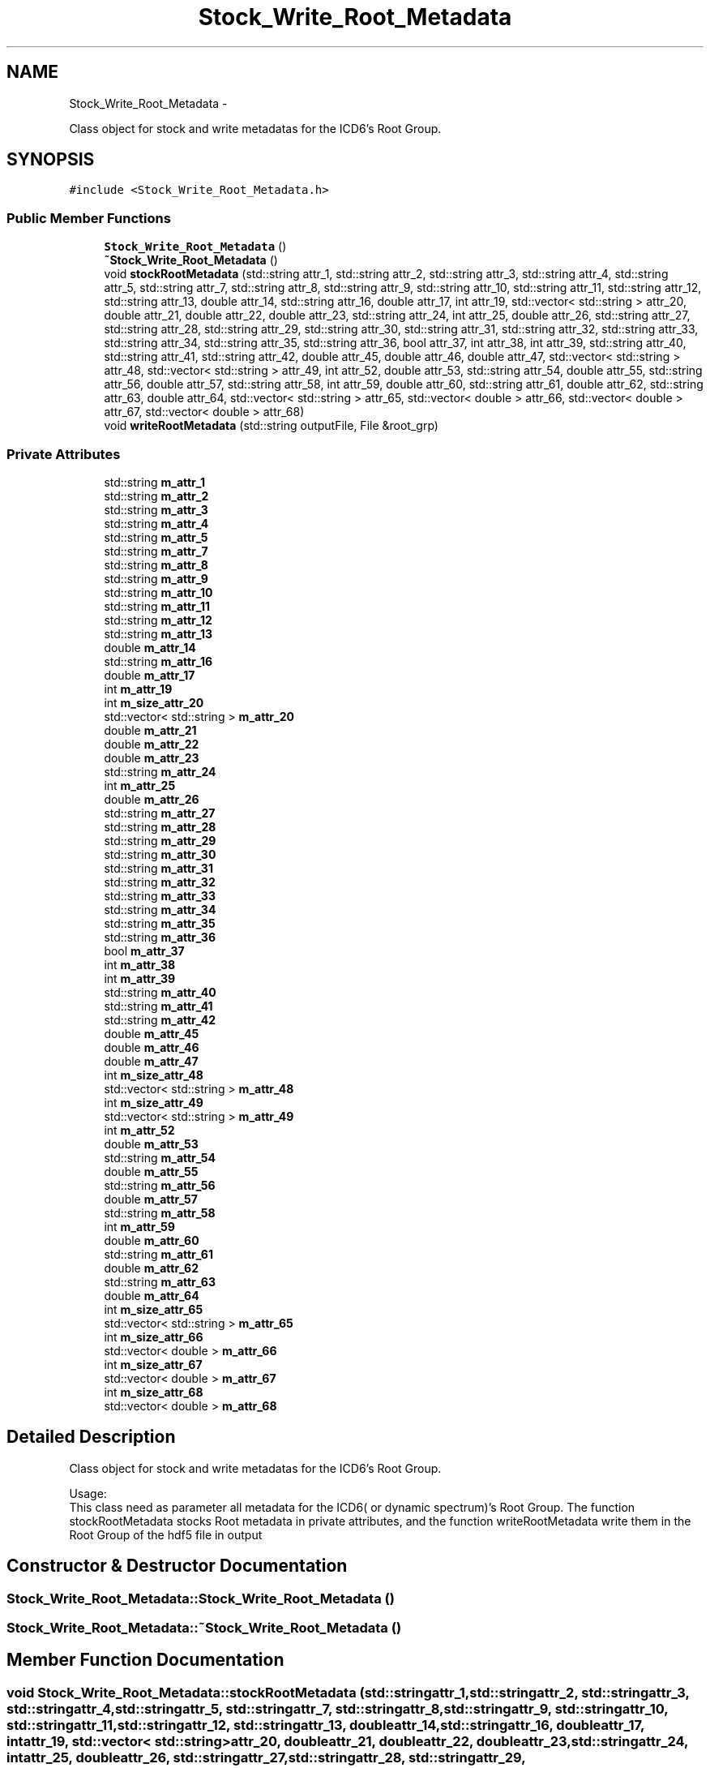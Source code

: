 .TH "Stock_Write_Root_Metadata" 3 "Thu Jan 10 2013" "LOFAR-ICD3 Convertor without any  selection and rebinning" \" -*- nroff -*-
.ad l
.nh
.SH NAME
Stock_Write_Root_Metadata \- 
.PP
Class object for stock and write metadatas for the ICD6's Root Group\&.  

.SH SYNOPSIS
.br
.PP
.PP
\fC#include <Stock_Write_Root_Metadata\&.h>\fP
.SS "Public Member Functions"

.in +1c
.ti -1c
.RI "\fBStock_Write_Root_Metadata\fP ()"
.br
.ti -1c
.RI "\fB~Stock_Write_Root_Metadata\fP ()"
.br
.ti -1c
.RI "void \fBstockRootMetadata\fP (std::string attr_1, std::string attr_2, std::string attr_3, std::string attr_4, std::string attr_5, std::string attr_7, std::string attr_8, std::string attr_9, std::string attr_10, std::string attr_11, std::string attr_12, std::string attr_13, double attr_14, std::string attr_16, double attr_17, int attr_19, std::vector< std::string > attr_20, double attr_21, double attr_22, double attr_23, std::string attr_24, int attr_25, double attr_26, std::string attr_27, std::string attr_28, std::string attr_29, std::string attr_30, std::string attr_31, std::string attr_32, std::string attr_33, std::string attr_34, std::string attr_35, std::string attr_36, bool attr_37, int attr_38, int attr_39, std::string attr_40, std::string attr_41, std::string attr_42, double attr_45, double attr_46, double attr_47, std::vector< std::string > attr_48, std::vector< std::string > attr_49, int attr_52, double attr_53, std::string attr_54, double attr_55, std::string attr_56, double attr_57, std::string attr_58, int attr_59, double attr_60, std::string attr_61, double attr_62, std::string attr_63, double attr_64, std::vector< std::string > attr_65, std::vector< double > attr_66, std::vector< double > attr_67, std::vector< double > attr_68)"
.br
.ti -1c
.RI "void \fBwriteRootMetadata\fP (std::string outputFile, File &root_grp)"
.br
.in -1c
.SS "Private Attributes"

.in +1c
.ti -1c
.RI "std::string \fBm_attr_1\fP"
.br
.ti -1c
.RI "std::string \fBm_attr_2\fP"
.br
.ti -1c
.RI "std::string \fBm_attr_3\fP"
.br
.ti -1c
.RI "std::string \fBm_attr_4\fP"
.br
.ti -1c
.RI "std::string \fBm_attr_5\fP"
.br
.ti -1c
.RI "std::string \fBm_attr_7\fP"
.br
.ti -1c
.RI "std::string \fBm_attr_8\fP"
.br
.ti -1c
.RI "std::string \fBm_attr_9\fP"
.br
.ti -1c
.RI "std::string \fBm_attr_10\fP"
.br
.ti -1c
.RI "std::string \fBm_attr_11\fP"
.br
.ti -1c
.RI "std::string \fBm_attr_12\fP"
.br
.ti -1c
.RI "std::string \fBm_attr_13\fP"
.br
.ti -1c
.RI "double \fBm_attr_14\fP"
.br
.ti -1c
.RI "std::string \fBm_attr_16\fP"
.br
.ti -1c
.RI "double \fBm_attr_17\fP"
.br
.ti -1c
.RI "int \fBm_attr_19\fP"
.br
.ti -1c
.RI "int \fBm_size_attr_20\fP"
.br
.ti -1c
.RI "std::vector< std::string > \fBm_attr_20\fP"
.br
.ti -1c
.RI "double \fBm_attr_21\fP"
.br
.ti -1c
.RI "double \fBm_attr_22\fP"
.br
.ti -1c
.RI "double \fBm_attr_23\fP"
.br
.ti -1c
.RI "std::string \fBm_attr_24\fP"
.br
.ti -1c
.RI "int \fBm_attr_25\fP"
.br
.ti -1c
.RI "double \fBm_attr_26\fP"
.br
.ti -1c
.RI "std::string \fBm_attr_27\fP"
.br
.ti -1c
.RI "std::string \fBm_attr_28\fP"
.br
.ti -1c
.RI "std::string \fBm_attr_29\fP"
.br
.ti -1c
.RI "std::string \fBm_attr_30\fP"
.br
.ti -1c
.RI "std::string \fBm_attr_31\fP"
.br
.ti -1c
.RI "std::string \fBm_attr_32\fP"
.br
.ti -1c
.RI "std::string \fBm_attr_33\fP"
.br
.ti -1c
.RI "std::string \fBm_attr_34\fP"
.br
.ti -1c
.RI "std::string \fBm_attr_35\fP"
.br
.ti -1c
.RI "std::string \fBm_attr_36\fP"
.br
.ti -1c
.RI "bool \fBm_attr_37\fP"
.br
.ti -1c
.RI "int \fBm_attr_38\fP"
.br
.ti -1c
.RI "int \fBm_attr_39\fP"
.br
.ti -1c
.RI "std::string \fBm_attr_40\fP"
.br
.ti -1c
.RI "std::string \fBm_attr_41\fP"
.br
.ti -1c
.RI "std::string \fBm_attr_42\fP"
.br
.ti -1c
.RI "double \fBm_attr_45\fP"
.br
.ti -1c
.RI "double \fBm_attr_46\fP"
.br
.ti -1c
.RI "double \fBm_attr_47\fP"
.br
.ti -1c
.RI "int \fBm_size_attr_48\fP"
.br
.ti -1c
.RI "std::vector< std::string > \fBm_attr_48\fP"
.br
.ti -1c
.RI "int \fBm_size_attr_49\fP"
.br
.ti -1c
.RI "std::vector< std::string > \fBm_attr_49\fP"
.br
.ti -1c
.RI "int \fBm_attr_52\fP"
.br
.ti -1c
.RI "double \fBm_attr_53\fP"
.br
.ti -1c
.RI "std::string \fBm_attr_54\fP"
.br
.ti -1c
.RI "double \fBm_attr_55\fP"
.br
.ti -1c
.RI "std::string \fBm_attr_56\fP"
.br
.ti -1c
.RI "double \fBm_attr_57\fP"
.br
.ti -1c
.RI "std::string \fBm_attr_58\fP"
.br
.ti -1c
.RI "int \fBm_attr_59\fP"
.br
.ti -1c
.RI "double \fBm_attr_60\fP"
.br
.ti -1c
.RI "std::string \fBm_attr_61\fP"
.br
.ti -1c
.RI "double \fBm_attr_62\fP"
.br
.ti -1c
.RI "std::string \fBm_attr_63\fP"
.br
.ti -1c
.RI "double \fBm_attr_64\fP"
.br
.ti -1c
.RI "int \fBm_size_attr_65\fP"
.br
.ti -1c
.RI "std::vector< std::string > \fBm_attr_65\fP"
.br
.ti -1c
.RI "int \fBm_size_attr_66\fP"
.br
.ti -1c
.RI "std::vector< double > \fBm_attr_66\fP"
.br
.ti -1c
.RI "int \fBm_size_attr_67\fP"
.br
.ti -1c
.RI "std::vector< double > \fBm_attr_67\fP"
.br
.ti -1c
.RI "int \fBm_size_attr_68\fP"
.br
.ti -1c
.RI "std::vector< double > \fBm_attr_68\fP"
.br
.in -1c
.SH "Detailed Description"
.PP 
Class object for stock and write metadatas for the ICD6's Root Group\&. 


.br
 Usage: 
.br
 This class need as parameter all metadata for the ICD6( or dynamic spectrum)'s Root Group\&. The function stockRootMetadata stocks Root metadata in private attributes, and the function writeRootMetadata write them in the Root Group of the hdf5 file in output 
.SH "Constructor & Destructor Documentation"
.PP 
.SS "\fBStock_Write_Root_Metadata::Stock_Write_Root_Metadata\fP ()"
.SS "\fBStock_Write_Root_Metadata::~Stock_Write_Root_Metadata\fP ()"
.SH "Member Function Documentation"
.PP 
.SS "void \fBStock_Write_Root_Metadata::stockRootMetadata\fP (std::stringattr_1, std::stringattr_2, std::stringattr_3, std::stringattr_4, std::stringattr_5, std::stringattr_7, std::stringattr_8, std::stringattr_9, std::stringattr_10, std::stringattr_11, std::stringattr_12, std::stringattr_13, doubleattr_14, std::stringattr_16, doubleattr_17, intattr_19, std::vector< std::string >attr_20, doubleattr_21, doubleattr_22, doubleattr_23, std::stringattr_24, intattr_25, doubleattr_26, std::stringattr_27, std::stringattr_28, std::stringattr_29, std::stringattr_30, std::stringattr_31, std::stringattr_32, std::stringattr_33, std::stringattr_34, std::stringattr_35, std::stringattr_36, boolattr_37, intattr_38, intattr_39, std::stringattr_40, std::stringattr_41, std::stringattr_42, doubleattr_45, doubleattr_46, doubleattr_47, std::vector< std::string >attr_48, std::vector< std::string >attr_49, intattr_52, doubleattr_53, std::stringattr_54, doubleattr_55, std::stringattr_56, doubleattr_57, std::stringattr_58, intattr_59, doubleattr_60, std::stringattr_61, doubleattr_62, std::stringattr_63, doubleattr_64, std::vector< std::string >attr_65, std::vector< double >attr_66, std::vector< double >attr_67, std::vector< double >attr_68)"
.br
 Usage: 
.br
 void \fBStock_Write_Root_Metadata::stockRootMetadata\fP(string attr_1,string attr_2,string attr_3,string attr_4,string attr_5,string attr_7,string attr_8,string attr_9,string attr_10, string attr_11,string attr_12,string attr_13,double attr_14,string attr_16,double attr_17,int attr_19, vector<string> attr_20,double attr_21,double attr_22,double attr_23,string attr_24,int attr_25,double attr_26,string attr_27, string attr_28,string attr_29,string attr_30,string attr_31,string attr_32,string attr_33,string attr_34,string attr_35,string attr_36, bool attr_37,int attr_38,int attr_39,string attr_40,string attr_41,string attr_42,double attr_45,double attr_46,double attr_47, vector<string> attr_48,vector<string> attr_49,int attr_52,double attr_53,string attr_54,double attr_55,string attr_56,double attr_57,string attr_58, int attr_59,double attr_60,string attr_61,double attr_62,string attr_63,double attr_64,vector<string> attr_65,vector<double> attr_66, vector<double> attr_67,vector<double> attr_68)
.PP
\fBParameters:\fP
.RS 4
\fIattr_1\fP GROUPETYPE 
.br
\fIattr_2\fP FILENAME 
.br
\fIattr_3\fP FILEDATE 
.br
\fIattr_4\fP FILETYPE 
.br
\fIattr_5\fP TELESCOPE 
.br
\fIattr_7\fP PROJECT_ID 
.br
\fIattr_8\fP PROJECT_TITLE 
.br
\fIattr_9\fP PROJECT_PI 
.br
\fIattr_10\fP PROJECT_CO_I 
.br
\fIattr_11\fP PROJECT_CONTACT 
.br
\fIattr_12\fP OBSERVATION_ID 
.br
\fIattr_13\fP OBSERVATION_START_UTC 
.br
\fIattr_14\fP OBSERVATION_START_MJD 
.br
\fIattr_16\fP OBSERVATION_END_UTC 
.br
\fIattr_17\fP OBSERVATION_END_MJD 
.br
\fIattr_19\fP OBSERVATION_NOF_STATIONS 
.br
\fIattr_20\fP OBSERVATION_STATIONS_LIST 
.br
\fIattr_21\fP OBSERVATION_FREQUENCY_MAX 
.br
\fIattr_22\fP OBSERVATION_FREQUENCY_MIN 
.br
\fIattr_23\fP OBSERVATION_FREQUENCY_CENTER 
.br
\fIattr_24\fP OBSERVATION_FREQUENCY_UNIT 
.br
\fIattr_25\fP OBSERVATION_NOF_BITS_PER_SAMPLE 
.br
\fIattr_26\fP CLOCK_FREQUENCY 
.br
\fIattr_27\fP CLOCK_FREQUENCY_UNIT 
.br
\fIattr_28\fP ANTENNA_SET 
.br
\fIattr_29\fP FILTER_SELECTION 
.br
\fIattr_30\fP TARGET 
.br
\fIattr_31\fP SYSTEM_VERSION 
.br
\fIattr_32\fP PIPELINE_NAME 
.br
\fIattr_33\fP PIPELINE_VERSION 
.br
\fIattr_34\fP DOC_NAME 
.br
\fIattr_35\fP DOC_VERSION 
.br
\fIattr_36\fP NOTES 
.br
\fIattr_37\fP DYNSPEC_GROUP 
.br
\fIattr_38\fP NOF_DYNSPEC 
.br
\fIattr_39\fP NOF_TILED_DYNSPEC 
.br
\fIattr_40\fP CREATE_OFFLINE_ONLINE 
.br
\fIattr_41\fP BF_FORMAT 
.br
\fIattr_42\fP BF_VERSION 
.br
\fIattr_45\fP PRIMARY_POINTING_DIAMETER 
.br
\fIattr_46\fP POINT_RA 
.br
\fIattr_47\fP POINT_DEC 
.br
\fIattr_48\fP POINT_ALTITUDE 
.br
\fIattr_49\fP POINT_AZIMUTH 
.br
\fIattr_52\fP NOF_SAMPLES 
.br
\fIattr_53\fP SAMPLING_RATE 
.br
\fIattr_54\fP SAMPLING_RATE_UNIT 
.br
\fIattr_55\fP SAMPLING_TIME 
.br
\fIattr_56\fP SAMPLING_TIME_UNIT 
.br
\fIattr_57\fP TOTAL_INTEGRATION_TIME 
.br
\fIattr_58\fP TOTAL_INTEGRATION_TIME_UNIT 
.br
\fIattr_59\fP CHANNELS_PER_SUBANDS 
.br
\fIattr_60\fP SUBBAND_WIDTH 
.br
\fIattr_61\fP SUBBAND_WIDTH_UNIT 
.br
\fIattr_62\fP CHANNEL_WIDTH 
.br
\fIattr_63\fP CHANNEL_WIDTH_UNIT 
.br
\fIattr_64\fP TOTAL_BAND_WIDTH 
.br
\fIattr_65\fP WHEATER_STATIONS_LIST 
.br
\fIattr_66\fP WHEATER_TEMPERATURE 
.br
\fIattr_67\fP WHEATER_HUMIDITY 
.br
\fIattr_68\fP SYSTEM_TEMPERATURE
.RE
.PP
\fBReturns:\fP
.RS 4
nothing 
.RE
.PP

.SS "void \fBStock_Write_Root_Metadata::writeRootMetadata\fP (std::stringoutputFile, File &root_grp)"
.br
 Usage: 
.br
 void Stock_Write_Root_Metadata::writeRootMetadata(string outputFile,File &root_grp)
.PP
\fBParameters:\fP
.RS 4
\fIoutputFile\fP this is the output file (dynamic spectrum file) 
.br
\fI&root_grp\fP Stock_Write_Root_Metadata_Part Object for catching stocked private attributes 
.RE
.PP

.SH "Member Data Documentation"
.PP 
.SS "std::string \fBStock_Write_Root_Metadata::m_attr_1\fP\fC [private]\fP"
.SS "std::string \fBStock_Write_Root_Metadata::m_attr_10\fP\fC [private]\fP"
.SS "std::string \fBStock_Write_Root_Metadata::m_attr_11\fP\fC [private]\fP"
.SS "std::string \fBStock_Write_Root_Metadata::m_attr_12\fP\fC [private]\fP"
.SS "std::string \fBStock_Write_Root_Metadata::m_attr_13\fP\fC [private]\fP"
.SS "double \fBStock_Write_Root_Metadata::m_attr_14\fP\fC [private]\fP"
.SS "std::string \fBStock_Write_Root_Metadata::m_attr_16\fP\fC [private]\fP"
.SS "double \fBStock_Write_Root_Metadata::m_attr_17\fP\fC [private]\fP"
.SS "int \fBStock_Write_Root_Metadata::m_attr_19\fP\fC [private]\fP"
.SS "std::string \fBStock_Write_Root_Metadata::m_attr_2\fP\fC [private]\fP"
.SS "std::vector<std::string> \fBStock_Write_Root_Metadata::m_attr_20\fP\fC [private]\fP"
.SS "double \fBStock_Write_Root_Metadata::m_attr_21\fP\fC [private]\fP"
.SS "double \fBStock_Write_Root_Metadata::m_attr_22\fP\fC [private]\fP"
.SS "double \fBStock_Write_Root_Metadata::m_attr_23\fP\fC [private]\fP"
.SS "std::string \fBStock_Write_Root_Metadata::m_attr_24\fP\fC [private]\fP"
.SS "int \fBStock_Write_Root_Metadata::m_attr_25\fP\fC [private]\fP"
.SS "double \fBStock_Write_Root_Metadata::m_attr_26\fP\fC [private]\fP"
.SS "std::string \fBStock_Write_Root_Metadata::m_attr_27\fP\fC [private]\fP"
.SS "std::string \fBStock_Write_Root_Metadata::m_attr_28\fP\fC [private]\fP"
.SS "std::string \fBStock_Write_Root_Metadata::m_attr_29\fP\fC [private]\fP"
.SS "std::string \fBStock_Write_Root_Metadata::m_attr_3\fP\fC [private]\fP"
.SS "std::string \fBStock_Write_Root_Metadata::m_attr_30\fP\fC [private]\fP"
.SS "std::string \fBStock_Write_Root_Metadata::m_attr_31\fP\fC [private]\fP"
.SS "std::string \fBStock_Write_Root_Metadata::m_attr_32\fP\fC [private]\fP"
.SS "std::string \fBStock_Write_Root_Metadata::m_attr_33\fP\fC [private]\fP"
.SS "std::string \fBStock_Write_Root_Metadata::m_attr_34\fP\fC [private]\fP"
.SS "std::string \fBStock_Write_Root_Metadata::m_attr_35\fP\fC [private]\fP"
.SS "std::string \fBStock_Write_Root_Metadata::m_attr_36\fP\fC [private]\fP"
.SS "bool \fBStock_Write_Root_Metadata::m_attr_37\fP\fC [private]\fP"
.SS "int \fBStock_Write_Root_Metadata::m_attr_38\fP\fC [private]\fP"
.SS "int \fBStock_Write_Root_Metadata::m_attr_39\fP\fC [private]\fP"
.SS "std::string \fBStock_Write_Root_Metadata::m_attr_4\fP\fC [private]\fP"
.SS "std::string \fBStock_Write_Root_Metadata::m_attr_40\fP\fC [private]\fP"
.SS "std::string \fBStock_Write_Root_Metadata::m_attr_41\fP\fC [private]\fP"
.SS "std::string \fBStock_Write_Root_Metadata::m_attr_42\fP\fC [private]\fP"
.SS "double \fBStock_Write_Root_Metadata::m_attr_45\fP\fC [private]\fP"
.SS "double \fBStock_Write_Root_Metadata::m_attr_46\fP\fC [private]\fP"
.SS "double \fBStock_Write_Root_Metadata::m_attr_47\fP\fC [private]\fP"
.SS "std::vector<std::string> \fBStock_Write_Root_Metadata::m_attr_48\fP\fC [private]\fP"
.SS "std::vector<std::string> \fBStock_Write_Root_Metadata::m_attr_49\fP\fC [private]\fP"
.SS "std::string \fBStock_Write_Root_Metadata::m_attr_5\fP\fC [private]\fP"
.SS "int \fBStock_Write_Root_Metadata::m_attr_52\fP\fC [private]\fP"
.SS "double \fBStock_Write_Root_Metadata::m_attr_53\fP\fC [private]\fP"
.SS "std::string \fBStock_Write_Root_Metadata::m_attr_54\fP\fC [private]\fP"
.SS "double \fBStock_Write_Root_Metadata::m_attr_55\fP\fC [private]\fP"
.SS "std::string \fBStock_Write_Root_Metadata::m_attr_56\fP\fC [private]\fP"
.SS "double \fBStock_Write_Root_Metadata::m_attr_57\fP\fC [private]\fP"
.SS "std::string \fBStock_Write_Root_Metadata::m_attr_58\fP\fC [private]\fP"
.SS "int \fBStock_Write_Root_Metadata::m_attr_59\fP\fC [private]\fP"
.SS "double \fBStock_Write_Root_Metadata::m_attr_60\fP\fC [private]\fP"
.SS "std::string \fBStock_Write_Root_Metadata::m_attr_61\fP\fC [private]\fP"
.SS "double \fBStock_Write_Root_Metadata::m_attr_62\fP\fC [private]\fP"
.SS "std::string \fBStock_Write_Root_Metadata::m_attr_63\fP\fC [private]\fP"
.SS "double \fBStock_Write_Root_Metadata::m_attr_64\fP\fC [private]\fP"
.SS "std::vector<std::string> \fBStock_Write_Root_Metadata::m_attr_65\fP\fC [private]\fP"
.SS "std::vector<double> \fBStock_Write_Root_Metadata::m_attr_66\fP\fC [private]\fP"
.SS "std::vector<double> \fBStock_Write_Root_Metadata::m_attr_67\fP\fC [private]\fP"
.SS "std::vector<double> \fBStock_Write_Root_Metadata::m_attr_68\fP\fC [private]\fP"
.SS "std::string \fBStock_Write_Root_Metadata::m_attr_7\fP\fC [private]\fP"
.SS "std::string \fBStock_Write_Root_Metadata::m_attr_8\fP\fC [private]\fP"
.SS "std::string \fBStock_Write_Root_Metadata::m_attr_9\fP\fC [private]\fP"
.SS "int \fBStock_Write_Root_Metadata::m_size_attr_20\fP\fC [private]\fP"
.SS "int \fBStock_Write_Root_Metadata::m_size_attr_48\fP\fC [private]\fP"
.SS "int \fBStock_Write_Root_Metadata::m_size_attr_49\fP\fC [private]\fP"
.SS "int \fBStock_Write_Root_Metadata::m_size_attr_65\fP\fC [private]\fP"
.SS "int \fBStock_Write_Root_Metadata::m_size_attr_66\fP\fC [private]\fP"
.SS "int \fBStock_Write_Root_Metadata::m_size_attr_67\fP\fC [private]\fP"
.SS "int \fBStock_Write_Root_Metadata::m_size_attr_68\fP\fC [private]\fP"

.SH "Author"
.PP 
Generated automatically by Doxygen for LOFAR-ICD3 Convertor without any selection and rebinning from the source code\&.
